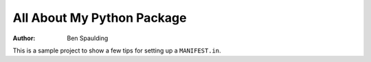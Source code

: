 -----------------------------
 All About My Python Package 
-----------------------------
:author: Ben Spaulding

This is a sample project to show a few tips for setting up a ``MANIFEST.in``.
